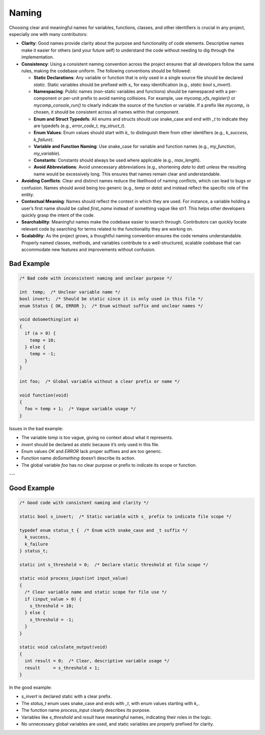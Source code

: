 Naming
======

Choosing clear and meaningful names for variables, functions, classes, and other identifiers is crucial in any project, especially one with many contributors:

- **Clarity**: Good names provide clarity about the purpose and functionality of code elements. Descriptive names make it easier for others (and your future self) to understand the code without needing to dig through the implementation.

- **Consistency**: Using a consistent naming convention across the project ensures that all developers follow the same rules, making the codebase uniform. The following conventions should be followed:

  - **Static Declarations**: Any variable or function that is only used in a single source file should be declared `static`. Static variables should be prefixed with `s_` for easy identification (e.g., `static bool s_invert`).
  
  - **Namespacing**: Public names (non-static variables and functions) should be namespaced with a per-component or per-unit prefix to avoid naming collisions. For example, use `mycomp_vfs_register()` or `mycomp_console_run()` to clearly indicate the source of the function or variable. If a prefix like `mycomp_` is chosen, it should be consistent across all names within that component.
  
  - **Enum and Struct Typedefs**: All enums and structs should use snake_case and end with `_t` to indicate they are typedefs (e.g., `error_code_t`, `my_struct_t`).

  - **Enum Values**: Enum values should start with `k_` to distinguish them from other identifiers (e.g., `k_success`, `k_failure`).

  - **Variable and Function Naming**: Use snake_case for variable and function names (e.g., `my_function`, `my_variable`).

  - **Constants**: Constants should always be used where applicable (e.g., `max_length`).

  - **Avoid Abbreviations**: Avoid unnecessary abbreviations (e.g., shortening `data` to `dat`) unless the resulting name would be excessively long. This ensures that names remain clear and understandable.

- **Avoiding Conflicts**: Clear and distinct names reduce the likelihood of naming conflicts, which can lead to bugs or confusion. Names should avoid being too generic (e.g., `temp` or `data`) and instead reflect the specific role of the entity.

- **Contextual Meaning**: Names should reflect the context in which they are used. For instance, a variable holding a user’s first name should be called `first_name` instead of something vague like `str1`. This helps other developers quickly grasp the intent of the code.

- **Searchability**: Meaningful names make the codebase easier to search through. Contributors can quickly locate relevant code by searching for terms related to the functionality they are working on.

- **Scalability**: As the project grows, a thoughtful naming convention ensures the code remains understandable. Properly named classes, methods, and variables contribute to a well-structured, scalable codebase that can accommodate new features and improvements without confusion.

Bad Example
-----------

.. code-block:: c

    /* Bad code with inconsistent naming and unclear purpose */

    int  temp;  /* Unclear variable name */
    bool invert;  /* Should be static since it is only used in this file */
    enum Status { OK, ERROR };  /* Enum without suffix and unclear names */

    void doSomething(int a)
    {  
      if (a > 0) {
        temp = 10;
      } else {
        temp = -1;
      }
    }

    int foo;  /* Global variable without a clear prefix or name */

    void function(void)
    {
      foo = temp + 1;  /* Vague variable usage */
    }


Issues in the bad example:

- The variable `temp` is too vague, giving no context about what it represents.

- `invert` should be declared as `static` because it’s only used in this file.

- Enum values `OK` and `ERROR` lack proper suffixes and are too generic.

- Function name `doSomething` doesn’t describe its action.

- The global variable `foo` has no clear purpose or prefix to indicate its scope or function.

---

Good Example
------------

.. code-block:: c

    /* Good code with consistent naming and clarity */

    static bool s_invert;  /* Static variable with s_ prefix to indicate file scope */

    typedef enum status_t {  /* Enum with snake_case and _t suffix */
      k_success,
      k_failure
    } status_t;

    static int s_threshold = 0;  /* Declare static threshold at file scope */

    static void process_input(int input_value)
    {  
      /* Clear variable name and static scope for file use */
      if (input_value > 0) {
        s_threshold = 10;
      } else {
        s_threshold = -1;
      }
    }

    static void calculate_output(void)
    {  
      int result = 0;  /* Clear, descriptive variable usage */
      result     = s_threshold + 1;
    }


In the good example:

- `s_invert` is declared static with a clear prefix.

- The `status_t` enum uses snake_case and ends with `_t`, with enum values starting with `k_`.

- The function name `process_input` clearly describes its purpose.

- Variables like `s_threshold` and `result` have meaningful names, indicating their roles in the logic.

- No unnecessary global variables are used, and static variables are properly prefixed for clarity.

